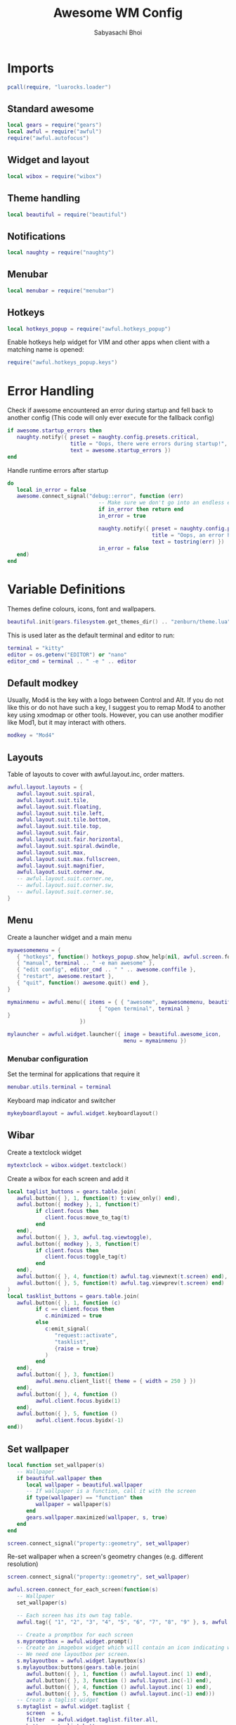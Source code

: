 #+TITLE:Awesome WM Config
#+AUTHOR:Sabyasachi Bhoi
#+PROPERTY: header-args :tangle ~/.config/awesome/rc.lua

* Imports
#+begin_src lua
  pcall(require, "luarocks.loader")
#+end_src

** Standard awesome 
#+begin_src  lua
  local gears = require("gears")
  local awful = require("awful")
  require("awful.autofocus")
#+end_src

** Widget and layout 
#+begin_src lua
  local wibox = require("wibox")
#+end_src

** Theme handling 
#+begin_src lua
  local beautiful = require("beautiful")
#+end_src

** Notifications 
#+begin_src lua
  local naughty = require("naughty")
#+end_src

** Menubar 
#+begin_src lua
  local menubar = require("menubar")
#+end_src

** Hotkeys 
#+begin_src lua
  local hotkeys_popup = require("awful.hotkeys_popup")
#+end_src

Enable hotkeys help widget for VIM and other apps when client with a matching name is opened:
#+begin_src lua
  require("awful.hotkeys_popup.keys")
#+end_src

* Error Handling
Check if awesome encountered an error during startup and fell back to another config (This code will only ever execute for the fallback config)
#+begin_src lua
  if awesome.startup_errors then
     naughty.notify({ preset = naughty.config.presets.critical,
                      title = "Oops, there were errors during startup!",
                      text = awesome.startup_errors })
  end
#+end_src

Handle runtime errors after startup
#+begin_src lua
  do
     local in_error = false
     awesome.connect_signal("debug::error", function (err)
                               -- Make sure we don't go into an endless error loop
                               if in_error then return end
                               in_error = true

                               naughty.notify({ preset = naughty.config.presets.critical,
                                                title = "Oops, an error happened!",
                                                text = tostring(err) })
                               in_error = false
     end)
  end
#+end_src

* Variable Definitions
Themes define colours, icons, font and wallpapers.
#+begin_src lua
  beautiful.init(gears.filesystem.get_themes_dir() .. "zenburn/theme.lua")
#+end_src

This is used later as the default terminal and editor to run:
#+begin_src lua
  terminal = "kitty"
  editor = os.getenv("EDITOR") or "nano"
  editor_cmd = terminal .. " -e " .. editor
#+end_src

** Default modkey
Usually, Mod4 is the key with a logo between Control and Alt. If you do not like this or do not have such a key, I suggest you to remap Mod4 to another key using xmodmap or other tools. However, you can use another modifier like Mod1, but it may interact with others.
#+begin_src lua
  modkey = "Mod4"
#+end_src

** Layouts
Table of layouts to cover with awful.layout.inc, order matters.
#+begin_src lua
  awful.layout.layouts = {
     awful.layout.suit.spiral,
     awful.layout.suit.tile,
     awful.layout.suit.floating,
     awful.layout.suit.tile.left,
     awful.layout.suit.tile.bottom,
     awful.layout.suit.tile.top,
     awful.layout.suit.fair,
     awful.layout.suit.fair.horizontal,
     awful.layout.suit.spiral.dwindle,
     awful.layout.suit.max,
     awful.layout.suit.max.fullscreen,
     awful.layout.suit.magnifier,
     awful.layout.suit.corner.nw,
     -- awful.layout.suit.corner.ne,
     -- awful.layout.suit.corner.sw,
     -- awful.layout.suit.corner.se,
  }
#+end_src

** Menu
Create a launcher widget and a main menu
#+begin_src lua
    myawesomemenu = {
       { "hotkeys", function() hotkeys_popup.show_help(nil, awful.screen.focused()) end },
       { "manual", terminal .. " -e man awesome" },
       { "edit config", editor_cmd .. " " .. awesome.conffile },
       { "restart", awesome.restart },
       { "quit", function() awesome.quit() end },
    }

    mymainmenu = awful.menu({ items = { { "awesome", myawesomemenu, beautiful.awesome_icon },
                                 { "open terminal", terminal }
    }
                           })

    mylauncher = awful.widget.launcher({ image = beautiful.awesome_icon,
                                         menu = mymainmenu })
#+end_src

*** Menubar configuration
Set the terminal for applications that require it
#+begin_src lua
  menubar.utils.terminal = terminal 
#+end_src

Keyboard map indicator and switcher
#+begin_src lua
  mykeyboardlayout = awful.widget.keyboardlayout()
#+end_src

** Wibar
Create a textclock widget
#+begin_src lua
  mytextclock = wibox.widget.textclock()
#+end_src

Create a wibox for each screen and add it
#+begin_src lua
  local taglist_buttons = gears.table.join(
     awful.button({ }, 1, function(t) t:view_only() end),
     awful.button({ modkey }, 1, function(t)
           if client.focus then
              client.focus:move_to_tag(t)
           end
     end),
     awful.button({ }, 3, awful.tag.viewtoggle),
     awful.button({ modkey }, 3, function(t)
           if client.focus then
              client.focus:toggle_tag(t)
           end
     end),
     awful.button({ }, 4, function(t) awful.tag.viewnext(t.screen) end),
     awful.button({ }, 5, function(t) awful.tag.viewprev(t.screen) end)
  )
  local tasklist_buttons = gears.table.join(
     awful.button({ }, 1, function (c)
           if c == client.focus then
              c.minimized = true
           else
              c:emit_signal(
                 "request::activate",
                 "tasklist",
                 {raise = true}
              )
           end
     end),
     awful.button({ }, 3, function()
           awful.menu.client_list({ theme = { width = 250 } })
     end),
     awful.button({ }, 4, function ()
           awful.client.focus.byidx(1)
     end),
     awful.button({ }, 5, function ()
           awful.client.focus.byidx(-1)
  end))

#+end_src

** Set wallpaper
#+begin_src lua
  local function set_wallpaper(s)
     -- Wallpaper
     if beautiful.wallpaper then
        local wallpaper = beautiful.wallpaper
        -- If wallpaper is a function, call it with the screen
        if type(wallpaper) == "function" then
           wallpaper = wallpaper(s)
        end
        gears.wallpaper.maximized(wallpaper, s, true)
     end
  end

  screen.connect_signal("property::geometry", set_wallpaper)
#+end_src

Re-set wallpaper when a screen's geometry changes (e.g. different resolution)
#+begin_src lua
  screen.connect_signal("property::geometry", set_wallpaper)

  awful.screen.connect_for_each_screen(function(s)
     -- Wallpaper
     set_wallpaper(s)

     -- Each screen has its own tag table.
     awful.tag({ "1", "2", "3", "4", "5", "6", "7", "8", "9" }, s, awful.layout.layouts[1])

     -- Create a promptbox for each screen
     s.mypromptbox = awful.widget.prompt()
     -- Create an imagebox widget which will contain an icon indicating which layout we're using.
     -- We need one layoutbox per screen.
     s.mylayoutbox = awful.widget.layoutbox(s)
     s.mylayoutbox:buttons(gears.table.join(
        awful.button({ }, 1, function () awful.layout.inc( 1) end),
        awful.button({ }, 3, function () awful.layout.inc(-1) end),
        awful.button({ }, 4, function () awful.layout.inc( 1) end),
        awful.button({ }, 5, function () awful.layout.inc(-1) end)))
     -- Create a taglist widget
     s.mytaglist = awful.widget.taglist {
        screen  = s,
        filter  = awful.widget.taglist.filter.all,
        buttons = taglist_buttons
     }

     -- Create a tasklist widget
     s.mytasklist = awful.widget.tasklist {
        screen  = s,
        filter  = awful.widget.tasklist.filter.currenttags,
        buttons = tasklist_buttons
     }

     -- Create the wibox
     s.mywibox = awful.wibar({ position = "top", screen = s })

     -- Add widgets to the wibox
     s.mywibox:setup {
        layout = wibox.layout.align.horizontal,
        { -- Left widgets
           layout = wibox.layout.fixed.horizontal,
           mylauncher,
           s.mytaglist,
           s.mypromptbox,
        },
        s.mytasklist, -- Middle widget
        { -- Right widgets
           layout = wibox.layout.fixed.horizontal,
           mykeyboardlayout,
           wibox.widget.systray(),
           mytextclock,
           s.mylayoutbox,
        },
     }
  end)
#+end_src

* Mouse bindings
#+begin_src lua
  root.buttons(gears.table.join(
     awful.button({ }, 3, function () mymainmenu:toggle() end),
     awful.button({ }, 4, awful.tag.viewnext),
     awful.button({ }, 5, awful.tag.viewprev)
  ))
#+end_src

* Key bindings
#+begin_src lua
  globalkeys = gears.table.join(
     awful.key({ modkey,           }, "s",      hotkeys_popup.show_help,
        {description="show help", group="awesome"}),
     awful.key({ modkey,           }, "Left",   awful.tag.viewprev,
        {description = "view previous", group = "tag"}),
     awful.key({ modkey,           }, "Right",  awful.tag.viewnext,
        {description = "view next", group = "tag"}),
     awful.key({ modkey,           }, "Escape", awful.tag.history.restore,
        {description = "go back", group = "tag"}),

     awful.key({ modkey,           }, "j",
        function ()
           awful.client.focus.byidx( 1)
        end,
        {description = "focus next by index", group = "client"}
     ),
     awful.key({ modkey,           }, "k",
        function ()
           awful.client.focus.byidx(-1)
        end,
        {description = "focus previous by index", group = "client"}
     ),
     awful.key({ modkey,           }, "w", function () mymainmenu:show() end,
        {description = "show main menu", group = "awesome"}),

     -- Layout manipulation
     awful.key({ modkey, "Shift"   }, "j", function () awful.client.swap.byidx(  1)    end,
        {description = "swap with next client by index", group = "client"}),
     awful.key({ modkey, "Shift"   }, "k", function () awful.client.swap.byidx( -1)    end,
        {description = "swap with previous client by index", group = "client"}),
     awful.key({ modkey, "Control" }, "j", function () awful.screen.focus_relative( 1) end,
        {description = "focus the next screen", group = "screen"}),
     awful.key({ modkey, "Control" }, "k", function () awful.screen.focus_relative(-1) end,
        {description = "focus the previous screen", group = "screen"}),
     awful.key({ modkey,           }, "u", awful.client.urgent.jumpto,
        {description = "jump to urgent client", group = "client"}),
     awful.key({ modkey,           }, "Tab",
        function ()
           awful.client.focus.history.previous()
           if client.focus then
              client.focus:raise()
           end
        end,
        {description = "go back", group = "client"}),

     -- Standard program
     awful.key({ modkey,           }, "e", function () awful.spawn("emacsclient -c") end,
        {description = "Launch Emacs client", group = "client"}),
     awful.key({ modkey,           }, "Return", function () awful.spawn(terminal) end,
        {description = "open a terminal", group = "launcher"}),
     awful.key({ modkey, "Shift" }, "r", awesome.restart,
        {description = "reload awesome", group = "awesome"}),
     awful.key({ modkey, "Shift"   }, "e", awesome.quit,
        {description = "quit awesome", group = "awesome"}),

     awful.key({ modkey,           }, "l",     function () awful.tag.incmwfact( 0.05)          end,
        {description = "increase master width factor", group = "layout"}),
     awful.key({ modkey,           }, "h",     function () awful.tag.incmwfact(-0.05)          end,
        {description = "decrease master width factor", group = "layout"}),
     awful.key({ modkey, "Shift"   }, "h",     function () awful.tag.incnmaster( 1, nil, true) end,
        {description = "increase the number of master clients", group = "layout"}),
     awful.key({ modkey, "Shift"   }, "l",     function () awful.tag.incnmaster(-1, nil, true) end,
        {description = "decrease the number of master clients", group = "layout"}),
     awful.key({ modkey, "Control" }, "h",     function () awful.tag.incncol( 1, nil, true)    end,
        {description = "increase the number of columns", group = "layout"}),
     awful.key({ modkey, "Control" }, "l",     function () awful.tag.incncol(-1, nil, true)    end,
        {description = "decrease the number of columns", group = "layout"}),
     awful.key({ modkey,           }, "space", function () awful.layout.inc( 1)                end,
        {description = "select next", group = "layout"}),
     awful.key({ modkey, "Shift"   }, "space", function () awful.layout.inc(-1)                end,
        {description = "select previous", group = "layout"}),

     awful.key({ modkey, "Control" }, "n",
        function ()
           local c = awful.client.restore()
           -- Focus restored client
           if c then
              c:emit_signal(
                 "request::activate", "key.unminimize", {raise = true}
              )
           end
        end,
        {description = "restore minimized", group = "client"}),

     -- Prompt
     awful.key({ modkey },            "d",     function () awful.spawn("rofi -show run") end,
        {description = "run rofi prompt", group = "launcher"}),

     awful.key({ modkey }, "x",
        function ()
           awful.prompt.run {
              prompt       = "Run Lua code: ",
              textbox      = awful.screen.focused().mypromptbox.widget,
              exe_callback = awful.util.eval,
              history_path = awful.util.get_cache_dir() .. "/history_eval"
           }
        end,
        {description = "lua execute prompt", group = "awesome"}),
     -- Menubar
     awful.key({ modkey }, "p", function() menubar.show() end,
        {description = "show the menubar", group = "launcher"})
  )
#+end_src
